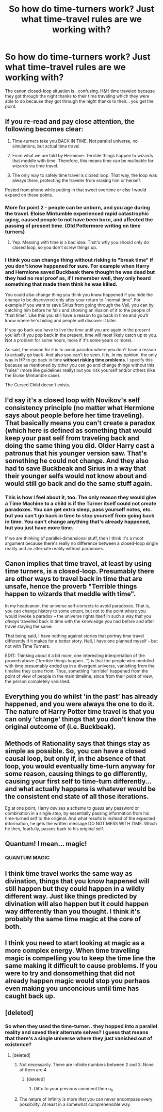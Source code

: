 #+TITLE: So how do time-turners work? Just what time-travel rules are we working with?

* So how do time-turners work? Just what time-travel rules are we working with?
:PROPERTIES:
:Author: TheVoteMote
:Score: 1
:DateUnix: 1573879588.0
:DateShort: 2019-Nov-16
:FlairText: Discussion
:END:
The canon closed-loop situation is.. confusing. H&H time traveled because they got through the night thanks to their time traveling which they were able to do because they got through the night thanks to their... you get the point.


** If you re-read and pay close attention, the following becomes clear:

1. Time-turners take you BACK IN TIME. Not parallel universe, no simulations, but actual time travel.

2. From what we are told by Hermione: Terrible things happen to wizards that meddle with time. Therefore, this means time can be malleable for wizards via time travel.

3. The only way to safely time travel is closed loop. That way, the loop was always there, protecting the traveler from erasing him or herself.

Posted from phone while putting in that sweet overtime or else I would expand on these points.
:PROPERTIES:
:Author: yarglethatblargle
:Score: 22
:DateUnix: 1573886194.0
:DateShort: 2019-Nov-16
:END:

*** More for point 2 - people can be unborn, and you age during the travel. Eloise Mintumble experienced rapid catastrophic aging, caused people to not have been born, and affected the passing of present time. (Old Pottermore writing on time turners)
:PROPERTIES:
:Author: girlikecupcake
:Score: 8
:DateUnix: 1573894342.0
:DateShort: 2019-Nov-16
:END:

**** Yep. Messing with time is a bad idea. That's why you should only do closed loop, so you don't screw things up.
:PROPERTIES:
:Author: yarglethatblargle
:Score: 4
:DateUnix: 1573894542.0
:DateShort: 2019-Nov-16
:END:


*** I think you can change thing without risking to "break time" if you don't know happened for sure. For example when Harry and Hermione saved Buckbeak there thought he was dead but they had no real proof as, if I remember well, they only heard something that made them think he was killed.

You could also change thing you think you know happened if you hide the change to be discovered only after your return to "normal time". For example if you want to save Sirius from going through the Veil, you can by catching him before he falls and showing an illusion of it to the people of "that time". Like this you still have a reason to go back in time and you'll know where he's hiding and people will discover it later.

If you go back you have to live the time until you are again in the present you left (if you pop back in the present, time will most likely catch up to you. Not a problem for some hours, more if it's some years or more).

As said, the reason for it is to avoid paradox where you don't have a reason to actually go back. And also you can't be seen. It is, in my opinion, the only way in HP to go back in time *without risking time problems*. I specify this because as mentioned by other you can go and change things without this "rules" (more like guidelines really) but you risk yourself and/or others (like the Eloise Mintumble case).

The Cursed Child doesn't exists.
:PROPERTIES:
:Author: MoleOfWar
:Score: 3
:DateUnix: 1573905737.0
:DateShort: 2019-Nov-16
:END:


** I'd say it's a closed loop with Novikov's self consistency principle (no matter what Hermione says about people before her time traveling). That basically means you can't create a paradox (which here is defined as something that would keep your past self from traveling back and doing the same thing you did. Older Harry cast a patronus that his younger version saw. That's something he could not change. And they also had to save Buckbeak and Sirius in a way that their younger selfs would not know about and would still go back and do the same stuff again.
:PROPERTIES:
:Author: Mikill1995
:Score: 7
:DateUnix: 1573885578.0
:DateShort: 2019-Nov-16
:END:

*** This is how I feel about it, too. The only reason they would give a Time Machine to a child is if the Turner itself could not create paradoxes. You can get extra sleep, pass yourself notes, etc. but you can't go back in time to stop yourself from going back in time. You can't change anything that's already happened, but you just have more time.

If we are thinking of parallel-dimensional stuff, then I think it's a moot argument because there's really no difference between a closed-loop single reality and an alternate reality without paradoxes.
:PROPERTIES:
:Author: Poonchow
:Score: 3
:DateUnix: 1573902565.0
:DateShort: 2019-Nov-16
:END:


** Canon implies that time travel, at least by using time turners, is a closed-loop. Presumably there are other ways to travel back in time that are unsafe, hence the proverb "Terrible things happen to wizards that meddle with time".

In my headcanon, the universe self-corrects to avoid paradoxes. That is, you can change history to some extent, but not to the point where you would invoke a paradox -- the universe rights itself in such a way that you /always/ travelled back in time with the knowledge you had before and after travel staying the same.

That being said, I have nothing against stories that portray time travel differently if it makes for a better story. Hell, I have one planned myself -- but not with Time Turners.

EDIT: Thinking about it a bit more, one interesting interpretation of the proverb above ("terrible things happen...") is that the people who meddled with time presumably ended up in a divergent universe, vanishing from the timeline they came from. Thus, something "terrible" happened from the point of view of people in the main timeline, since from their point of view, the person completely vanished.
:PROPERTIES:
:Author: Fredrik1994
:Score: 3
:DateUnix: 1573925022.0
:DateShort: 2019-Nov-16
:END:


** Everything you do whilst 'in the past' has already happened, and you were always the one to do it. The nature of Harry Potter time travel is that you can only 'change' things that you don't know the original outcome of (i.e. Buckbeak).
:PROPERTIES:
:Author: machjacob51141
:Score: 2
:DateUnix: 1573893315.0
:DateShort: 2019-Nov-16
:END:


** Methods of Rationality says that things stay as simple as possible. So, you can have a closed causal loop, but only if, in the absence of that loop, you would eventually time-turn anyway for some reason, causing things to go differently, causing your first self to time-turn differently...and what actually happens is whatever would be the consistent end state of all those iterations.

Eg at one point, Harry devises a scheme to guess any password or combination in a single step, by essentially passing information from his time-turned self to the original. And what results is instead of the expected information, he gets the written message DO NOT MESS WITH TIME. Which he then, fearfully, passes back to his original self.
:PROPERTIES:
:Author: thrawnca
:Score: 2
:DateUnix: 1573954249.0
:DateShort: 2019-Nov-17
:END:


** Quantum! I mean... magic!
:PROPERTIES:
:Author: streakermaximus
:Score: 2
:DateUnix: 1573885250.0
:DateShort: 2019-Nov-16
:END:

*** QUANTUM MAGIC
:PROPERTIES:
:Author: Erkkipotter
:Score: 1
:DateUnix: 1573886918.0
:DateShort: 2019-Nov-16
:END:


** I think time travel works the same way as divination, things that you know happened will still happen but they could happen in a wildly different way. Just like things predicted by divination will also happen but it could happen way differently than you thought. I think it's probably the same time magic at the core of both.
:PROPERTIES:
:Author: 15_Redstones
:Score: 1
:DateUnix: 1573892437.0
:DateShort: 2019-Nov-16
:END:


** I think you need to start looking at magic as a more complex energy. When time travelling magic is compelling you to keep the time line the same making it difficult to cause problems. If you were to try and donsomething that did not already happen magic would stop you perhaos even making you unconcious until time has caught back up.
:PROPERTIES:
:Author: jasoneill23
:Score: 1
:DateUnix: 1573902583.0
:DateShort: 2019-Nov-16
:END:


** [deleted]
:PROPERTIES:
:Score: 0
:DateUnix: 1573885179.0
:DateShort: 2019-Nov-16
:END:

*** So when they used the time-turner.. they hopped into a parallel reality and saved their alternate selves? I guess that means that there's a single universe where they just vanished out of existence?
:PROPERTIES:
:Author: TheVoteMote
:Score: 1
:DateUnix: 1573885481.0
:DateShort: 2019-Nov-16
:END:

**** [deleted]
:PROPERTIES:
:Score: 0
:DateUnix: 1573885653.0
:DateShort: 2019-Nov-16
:END:

***** Not necessarily. There are infinite numbers between 2 and 3. None of them are 4.
:PROPERTIES:
:Author: TheVoteMote
:Score: 1
:DateUnix: 1573885736.0
:DateShort: 2019-Nov-16
:END:

****** [deleted]
:PROPERTIES:
:Score: 1
:DateUnix: 1573886146.0
:DateShort: 2019-Nov-16
:END:

******* Ditto to your previous comment then o_o
:PROPERTIES:
:Author: TheVoteMote
:Score: 1
:DateUnix: 1573886290.0
:DateShort: 2019-Nov-16
:END:


***** The nature of infinity is more that you can never encompass every possibility. At least in a somewhat comprehensible way.
:PROPERTIES:
:Author: machjacob51141
:Score: 1
:DateUnix: 1573893076.0
:DateShort: 2019-Nov-16
:END:
